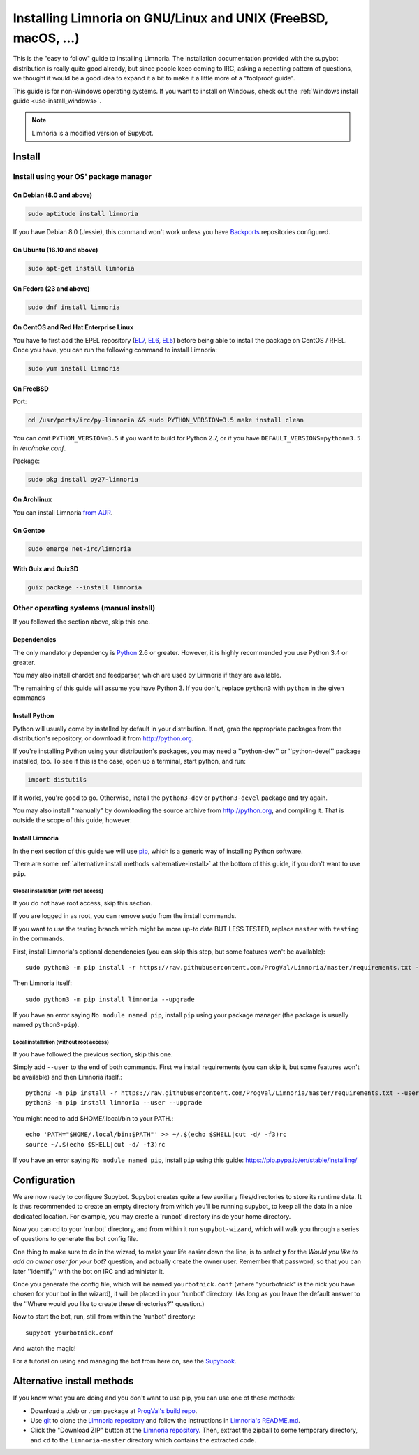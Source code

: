 .. highlight:: bash

.. _use-install:

***************************************************************
Installing Limnoria on GNU/Linux and UNIX (FreeBSD, macOS, ...)
***************************************************************

This is the "easy to follow" guide to installing Limnoria. The installation
documentation provided with the supybot distribution is really quite good
already, but since people keep coming to IRC, asking a repeating pattern of
questions, we thought it would be a good idea to expand it a bit to make it
a little more of a "foolproof guide".

This guide is for non-Windows operating systems. If you want to install
on Windows, check out the :ref:`Windows install guide <use-install_windows>`.

.. note::

    Limnoria is a modified version of Supybot.

Install
*******

Install using your OS' package manager
======================================

On Debian (8.0 and above)
-------------------------

.. code-block:: bash

    sudo aptitude install limnoria

If you have Debian 8.0 (Jessie), this command won't work unless you
have `Backports`_ repositories configured.

.. _Backports: https://wiki.debian.org/Backports

On Ubuntu (16.10 and above)
---------------------------

.. code-block:: bash

    sudo apt-get install limnoria

On Fedora (23 and above)
------------------------

.. code-block:: bash

    sudo dnf install limnoria

On CentOS and Red Hat Enterprise Linux
--------------------------------------

You have to first add the EPEL repository (`EL7`_, `EL6`_, `EL5`_) before being able to install the package on CentOS / RHEL. Once you have, you can run the following command to install Limnoria:

.. code-block:: bash

    sudo yum install limnoria

.. _EL7: https://dl.fedoraproject.org/pub/epel/epel-release-latest-7.noarch.rpm
.. _EL6: https://dl.fedoraproject.org/pub/epel/epel-release-latest-6.noarch.rpm
.. _EL5: https://dl.fedoraproject.org/pub/epel/epel-release-latest-5.noarch.rpm

On FreeBSD
----------

Port:

.. code-block:: bash

    cd /usr/ports/irc/py-limnoria && sudo PYTHON_VERSION=3.5 make install clean

You can omit ``PYTHON_VERSION=3.5`` if you want to build for Python 2.7,
or if you have ``DEFAULT_VERSIONS=python=3.5`` in `/etc/make.conf`.

Package:

.. code-block:: bash

    sudo pkg install py27-limnoria

On Archlinux
------------

You can install Limnoria `from AUR`_.

.. _from AUR: https://aur.archlinux.org/packages/limnoria-python3-git/

On Gentoo
---------

.. code-block:: bash

    sudo emerge net-irc/limnoria

With Guix and GuixSD
--------------------

.. code-block:: bash

    guix package --install limnoria


Other operating systems (manual install)
========================================

If you followed the section above, skip this one.

Dependencies
------------

The only mandatory dependency is `Python`_ 2.6 or greater. However, it is
highly recommended you use Python 3.4 or greater.

You may also install chardet and feedparser, which are used by Limnoria if
they are available.

The remaining of this guide will assume you have Python 3. If you don't,
replace ``python3`` with ``python`` in the given commands

.. _Python: http://www.python.org/

Install Python
--------------

Python will usually come by installed by default in your distribution. If not,
grab the appropriate packages from the distribution's repository, or download
it from http://python.org.

If you're installing Python using your distribution's packages, you may need a
''python-dev'' or ''python-devel'' package installed, too. To see if this is
the case, open up a terminal, start python, and run:

.. code-block:: python

    import distutils

If it works, you're good to go. Otherwise, install the ``python3-dev`` or
``python3-devel`` package and try again.

You may also install "manually" by downloading the source archive from
http://python.org, and compiling it. That is outside the scope of this guide,
however.

Install Limnoria
----------------

In the next section of this guide we will use `pip`_, which is a generic
way of installing Python software.

There are some :ref:`alternative install methods <alternative-install>`
at the bottom of this guide, if you don't want to use ``pip``.

.. _pip: http://pip.readthedocs.org/en/latest/installing.html#install-pip

Global installation (with root access)
^^^^^^^^^^^^^^^^^^^^^^^^^^^^^^^^^^^^^^

If you do not have root access, skip this section.

If you are logged in as root, you can remove ``sudo`` from the install
commands.

If you want to use the testing branch which might be more up-to
date BUT LESS TESTED, replace ``master`` with ``testing`` in the commands.

First, install Limnoria's optional dependencies (you can skip this
step, but some features won't be available)::

    sudo python3 -m pip install -r https://raw.githubusercontent.com/ProgVal/Limnoria/master/requirements.txt --upgrade

Then Limnoria itself::

    sudo python3 -m pip install limnoria --upgrade

If you have an error saying ``No module named pip``, install ``pip`` using
your package manager (the package is usually named ``python3-pip``).

Local installation (without root access)
^^^^^^^^^^^^^^^^^^^^^^^^^^^^^^^^^^^^^^^^

If you have followed the previous section, skip this one.

Simply add ``--user`` to the end of both commands. First we install
requirements (you can skip it, but some features won't be available)
and then Limnoria itself.::

    python3 -m pip install -r https://raw.githubusercontent.com/ProgVal/Limnoria/master/requirements.txt --user --upgrade
    python3 -m pip install limnoria --user --upgrade

You might need to add $HOME/.local/bin to your PATH.::

    echo 'PATH="$HOME/.local/bin:$PATH"' >> ~/.$(echo $SHELL|cut -d/ -f3)rc
    source ~/.$(echo $SHELL|cut -d/ -f3)rc

If you have an error saying ``No module named pip``, install ``pip`` using this
guide: https://pip.pypa.io/en/stable/installing/

Configuration
*************

We are now ready to configure Supybot. Supybot creates quite a few auxiliary
files/directories to store its runtime data. It is thus recommended to create
an empty directory from which you'll be running supybot, to keep all the data
in a nice dedicated location. For example, you may create a 'runbot' directory
inside your home directory.

Now you can cd to your 'runbot' directory, and from within it run
``supybot-wizard``, which will walk you through a series of questions to
generate the bot config file.

One thing to make sure to do in the wizard, to make your life easier down the
line, is to select **y** for the *Would you like to add an owner user for your
bot?* question, and actually create the owner user. Remember that password, so
that you can later ''identify'' with the bot on IRC and administer it.

Once you generate the config file, which will be named ``yourbotnick.conf``
(where "yourbotnick" is the nick you have chosen for your bot in the wizard),
it will be placed in your 'runbot' directory. (As long as you leave the default
answer to the ''Where would you like to create these directories?'' question.)

Now to start the bot, run, still from within the 'runbot' directory::

    supybot yourbotnick.conf

And watch the magic!

For a tutorial on using and managing the bot from here on, see the `Supybook`_.

.. _Supybook: http://supybook.fealdia.org/




.. _alternative-install:

Alternative install methods
***************************

If you know what you are doing and you don't want to use pip, you
can use one of these methods:

* Download a .deb or .rpm package at `ProgVal's build repo`_.
* Use `git`_ to clone the `Limnoria repository`_ and follow the
  instructions in `Limnoria's README.md`_.
* Click the "Download ZIP" button at the `Limnoria repository`_. Then,
  extract the zipball to some temporary directory, and ``cd`` to the
  ``Limnoria-master`` directory which contains the extracted code.

.. _ProgVal's build repo: https://builds.progval.net/limnoria/
.. _Limnoria repository: https://github.com/ProgVal/Limnoria
.. _git: http://git-scm.com/
.. _Limnoria's README.md: https://github.com/ProgVal/Limnoria/blob/testing/README.md#installing-from-cloned-repo

